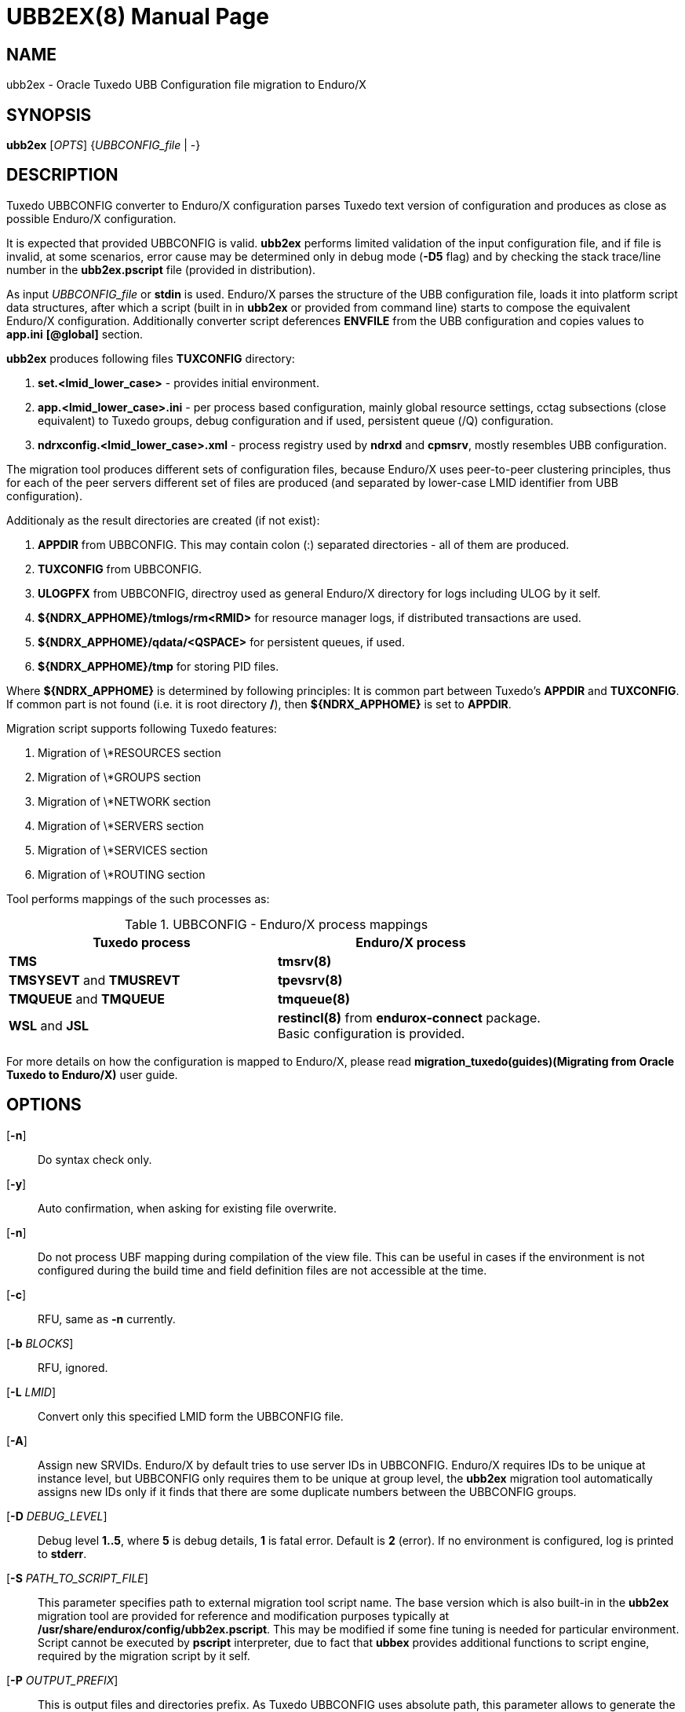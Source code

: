UBB2EX(8)
=========
:doctype: manpage


NAME
----
ubb2ex - Oracle Tuxedo UBB Configuration file migration to Enduro/X


SYNOPSIS
--------
*ubb2ex* ['OPTS'] {'UBBCONFIG_file' | -}


DESCRIPTION
-----------
Tuxedo UBBCONFIG converter to Enduro/X configuration parses Tuxedo
text version of configuration and produces as close as possible
Enduro/X configuration.

It is expected that provided UBBCONFIG is valid. *ubb2ex* performs
limited validation of the input configuration file, and if file is invalid,
at some scenarios, error cause may be determined only in debug mode (*-D5* flag)
and by checking the stack trace/line number in the *ubb2ex.pscript* file (provided
in distribution).

As input 'UBBCONFIG_file' or *stdin* is used. Enduro/X parses the structure of
the UBB configuration file, loads it into platform script data structures, after which
a script (built in in *ubb2ex* or provided from command line) starts to compose
the equivalent Enduro/X configuration. Additionally converter script deferences 
*ENVFILE* from the UBB configuration and copies values to *app.ini* *[@global]* section.

*ubb2ex* produces following files *TUXCONFIG* directory:

. *set.<lmid_lower_case>* - provides initial environment.

. *app.<lmid_lower_case>.ini* - per process based configuration, mainly global
resource settings, cctag subsections (close equivalent) to Tuxedo groups,
debug configuration and if used, persistent queue (/Q) configuration.

. *ndrxconfig.<lmid_lower_case>.xml* - process registry used by *ndrxd* and *cpmsrv*,
mostly resembles UBB configuration.

The migration tool produces different sets of configuration files, because
Enduro/X uses peer-to-peer clustering principles, thus for each of the peer servers
different set of files are produced (and separated by lower-case LMID identifier from
UBB configuration).

Additionaly as the result directories are created (if not exist):

. *APPDIR* from UBBCONFIG. This may contain colon (:) separated directories - 
all of them are produced.

. *TUXCONFIG* from UBBCONFIG.

. *ULOGPFX* from UBBCONFIG, directroy used as general Enduro/X directory for logs
including ULOG by it self.

. *${NDRX_APPHOME}/tmlogs/rm<RMID>* for resource manager logs, if distributed
transactions are used.

. *${NDRX_APPHOME}/qdata/<QSPACE>* for persistent queues, if used.

. *${NDRX_APPHOME}/tmp* for storing PID files.

Where *${NDRX_APPHOME}* is determined by following principles: It is common part 
between Tuxedo's *APPDIR* and *TUXCONFIG*. If common part is not found 
(i.e. it is root directory */*), then *${NDRX_APPHOME}* is set to *APPDIR*.

Migration script supports following Tuxedo features:

. Migration of \*RESOURCES section

. Migration of \*GROUPS section

. Migration of \*NETWORK section

. Migration of \*SERVERS section

. Migration of \*SERVICES section

. Migration of \*ROUTING section

Tool performs mappings of the such processes as:

.UBBCONFIG - Enduro/X process mappings
[width="80%", options="header"]
|=========================================================
|Tuxedo process|Enduro/X process
| *TMS*| *tmsrv(8)*
| *TMSYSEVT* and *TMUSREVT* |  *tpevsrv(8)*
| *TMQUEUE* and *TMQUEUE* |  *tmqueue(8)*
| *WSL* and *JSL* |  *restincl(8)* from *endurox-connect* package.
Basic configuration is provided.
|=========================================================

For more details on how the configuration is mapped to Enduro/X, please read 
*migration_tuxedo(guides)(Migrating from Oracle Tuxedo to Enduro/X)* user guide.

OPTIONS
-------
[*-n*]::
Do syntax check only.

[*-y*]::
Auto confirmation, when asking for existing file overwrite.

[*-n*]::
Do not process UBF mapping during compilation of the view file. This can be useful
in cases if the environment is not configured during the build time and field
definition files are not accessible at the time.

[*-c*]::
RFU, same as *-n* currently.

[*-b* 'BLOCKS']::
RFU, ignored.

[*-L* 'LMID']::
Convert only this specified LMID form the UBBCONFIG file.

[*-A*]::
Assign new SRVIDs. Enduro/X by default tries to use server IDs in UBBCONFIG.
Enduro/X requires IDs to be unique at instance level, but UBBCONFIG
only requires them to be unique at group level, the *ubb2ex* migration tool
automatically assigns new IDs only if it finds that there are some duplicate
numbers between the UBBCONFIG groups.

[*-D* 'DEBUG_LEVEL']::
Debug level *1..5*, where *5* is debug details, *1* is fatal error. Default is
*2* (error). If no environment is configured, log is printed to *stderr*.

[*-S* 'PATH_TO_SCRIPT_FILE']::
This parameter specifies path to external migration tool script name. The
base version which is also built-in in the *ubb2ex* migration tool are provided
for reference and modification purposes typically at */usr/share/endurox/config/ubb2ex.pscript*.
This may be modified if some fine tuning is needed for particular environment.
Script cannot be executed by *pscript* interpreter, due to fact that *ubbex* provides
additional functions to script engine, required by the migration script by it self.


[*-P* 'OUTPUT_PREFIX']::
This is output files and directories prefix. As Tuxedo UBBCONFIG uses absolute path,
this parameter allows to generate the migrated configuration relative to the
'OUTPUT_PREFIX'.

EXIT STATUS
-----------
*0*::
Success

*1*::
Failure


EXAMPLE
-------
See *atmitest/test090_tuxmig* for sample usage.

BUGS
----
Report bugs to support@mavimax.com


SEE ALSO
--------
*migration_tuxedo(guides)* *ex_env(5)* *ndrxconfig.xml(5)*


COPYING
-------
(C) Mavimax, Ltd

